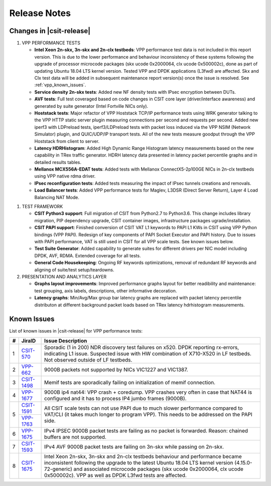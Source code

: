 Release Notes
=============

Changes in |csit-release|
-------------------------

#. VPP PERFORMANCE TESTS

   - **Intel Xeon 2n-skx, 3n-skx and 2n-clx testbeds**: VPP performance
     test data is not included in this report version. This is due to
     the lower performance and behaviour inconsistency of these
     systems following the upgrade of processor microcode packages
     (skx ucode 0x2000064, clx ucode 0x500002c), done as part of
     updating Ubuntu 18.04 LTS kernel version. Tested VPP and DPDK
     applications (L3fwd) are affected. Skx and Clx test data will be
     added in subsequent maintenance report version(s) once the issue
     is resolved. See :ref:`vpp_known_issues`.

   - **Service density 2n-skx tests**: Added new NF density tests with
     IPsec encryption between DUTs.

   - **AVF tests**: Full test coveraged based on code changes in CSIT
     core layer (driver/interface awareness) and generated by suite
     generator (Intel Fortville NICs only).

   - **Hoststack tests**: Major refactor of VPP Hoststack TCP/IP
     performance tests using WRK generator talking to the VPP HTTP
     static server plugin measuring connections per second and
     requests per second. Added new iperf3 with LDPreload tests,
     iperf3/LDPreload tests with packet loss induced via the VPP NSIM
     (Network Simulator) plugin, and QUIC/UDP/IP transport tests.
     All of the new tests measure goodput through the VPP Hoststack
     from client to server.

   - **Latency HDRHistogram**: Added High Dynamic Range Histogram
     latency measurements based on the new capability in TRex traffic
     generator. HDRH latency data presented in latency packet
     percentile graphs and in detailed results tables.

   - **Mellanox MCX556A-EDAT tests**: Added tests with Mellanox
     ConnectX5-2p100GE NICs in 2n-clx testbeds using VPP native rdma
     driver.

   - **IPsec reconfiguration tests**: Added tests measuring the impact
     of IPsec tunnels creations and removals.

   - **Load Balancer tests**: Added VPP performance tests for Maglev,
     L3DSR (Direct Server Return), Layer 4 Load Balancing NAT Mode.

..
    // Alternative Note for 1st Bullet when bad microcode Skx, Clx results are published
    - **Intel Xeon 2n-skx, 3n-skx and 2n-clx testbeds**: VPP performance
      test data is included in this report version, but it shows lower
      performance and behaviour inconsistency of these systems
      following the upgrade of processor microcode packages (skx ucode
      0x2000064, clx ucode 0x500002c) as part of updating Ubuntu 18.04
      LTS kernel version. Tested VPP and DPDK applications (L3fwd) are
      affected. Skx and Clx test data will be corrected in subsequent
      maintenance report version(s) once the issue is resolved. See
      :ref:`vpp_known_issues`.

#. TEST FRAMEWORK

   - **CSIT Python3 support**: Full migration of CSIT from Python2.7 to
     Python3.6. This change includes library migration, PIP dependency
     upgrade, CSIT container images, infrastructure packages
     ugrade/installation.

   - **CSIT PAPI support**: Finished conversion of CSIT VAT L1 keywords
     to PAPI L1 KWs in CSIT using VPP Python bindings (VPP PAPI).
     Redesign of key components of PAPI Socket Executor and PAPI
     history. Due to issues with PAPI performance, VAT is still used
     in CSIT for all VPP scale tests. See known issues below.

   - **Test Suite Generator**: Added capability to generate suites for
     different drivers per NIC model including DPDK, AVF, RDMA.
     Extended coverage for all tests.

   - **General Code Housekeeping**: Ongoing RF keywords optimizations,
     removal of redundant RF keywords and aligning of suite/test
     setup/teardowns.


#. PRESENTATION AND ANALYTICS LAYER

   - **Graphs layout improvements**: Improved performance graphs layout
     for better readibility and maintenance: test grouping, axis
     labels, descriptions, other informative decoration.

   - **Latency graphs**: Min/Avg/Max group bar latency graphs are
     replaced with packet latency percentile distributon at different
     background packet loads based on TRex latency hdrhistogram
     measurements.

.. raw:: latex

    \clearpage

.. _vpp_known_issues:

Known Issues
------------

List of known issues in |csit-release| for VPP performance tests:

+----+-----------------------------------------+-----------------------------------------------------------------------------------------------------------+
| #  | JiraID                                  | Issue Description                                                                                         |
+====+=========================================+===========================================================================================================+
| 1  | `CSIT-570                               | Sporadic (1 in 200) NDR discovery test failures on x520. DPDK reporting rx-errors, indicating L1 issue.   |
|    | <https://jira.fd.io/browse/CSIT-570>`_  | Suspected issue with HW combination of X710-X520 in LF testbeds. Not observed outside of LF testbeds.     |
+----+-----------------------------------------+-----------------------------------------------------------------------------------------------------------+
| 2  | `VPP-662                                | 9000B packets not supported by NICs VIC1227 and VIC1387.                                                  |
|    | <https://jira.fd.io/browse/VPP-662>`_   |                                                                                                           |
+----+-----------------------------------------+-----------------------------------------------------------------------------------------------------------+
| 3  | `CSIT-1498                              | Memif tests are sporadically failing on initialization of memif connection.                               |
|    | <https://jira.fd.io/browse/CSIT-1498>`_ |                                                                                                           |
+----+-----------------------------------------+-----------------------------------------------------------------------------------------------------------+
| 4  | `VPP-1677                               | 9000B ip4 nat44: VPP crash + coredump.                                                                    |
|    | <https://jira.fd.io/browse/VPP-1677>`_  | VPP crashes very often in case that NAT44 is configured and it has to process IP4 jumbo frames (9000B).   |
+----+-----------------------------------------+-----------------------------------------------------------------------------------------------------------+
| 5  | `CSIT-1591                              | All CSIT scale tests can not use PAPI due to much slower performance compared to VAT/CLI (it takes much   |
|    | <https://jira.fd.io/browse/CSIT-1499>`_ | longer to program VPP). This needs to be addressed on the PAPI side.                                      |
|    +-----------------------------------------+                                                                                                           |
|    | `VPP-1763                               |                                                                                                           |
|    | <https://jira.fd.io/browse/VPP-1763>`_  |                                                                                                           |
+----+-----------------------------------------+-----------------------------------------------------------------------------------------------------------+
| 6  | `VPP-1675                               | IPv4 IPSEC 9000B packet tests are failing as no packet is forwarded.                                      |
|    | <https://jira.fd.io/browse/VPP-1675>`_  | Reason: chained buffers are not supported.                                                                |
+----+-----------------------------------------+-----------------------------------------------------------------------------------------------------------+
| 7  | `CSIT-1593                              | IPv4 AVF 9000B packet tests are failing on 3n-skx while passing on 2n-skx.                                |
|    | <https://jira.fd.io/browse/CSIT-1593>`_ |                                                                                                           |
+----+-----------------------------------------+-----------------------------------------------------------------------------------------------------------+
| 8  | `CSIT-1675                              | Intel Xeon 2n-skx, 3n-skx and 2n-clx testbeds behaviour and performance became inconsistent following     |
|    | <https://jira.fd.io/browse/CSIT-1675>`_ | the upgrade to the latest Ubuntu 18.04 LTS kernel version (4.15.0-72-generic) and associated microcode    |
|    |                                         | packages (skx ucode 0x2000064, clx ucode 0x500002c). VPP as well as DPDK L3fwd tests are affected.        |
+----+-----------------------------------------+-----------------------------------------------------------------------------------------------------------+
